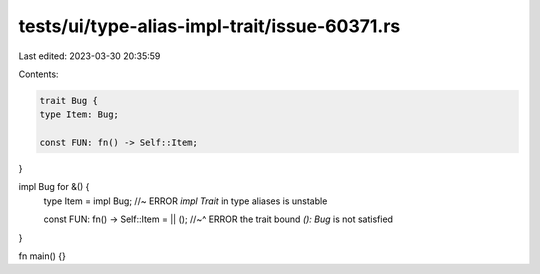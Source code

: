 tests/ui/type-alias-impl-trait/issue-60371.rs
=============================================

Last edited: 2023-03-30 20:35:59

Contents:

.. code-block:: rs

    trait Bug {
    type Item: Bug;

    const FUN: fn() -> Self::Item;
}

impl Bug for &() {
    type Item = impl Bug; //~ ERROR `impl Trait` in type aliases is unstable

    const FUN: fn() -> Self::Item = || ();
    //~^ ERROR the trait bound `(): Bug` is not satisfied
}

fn main() {}


